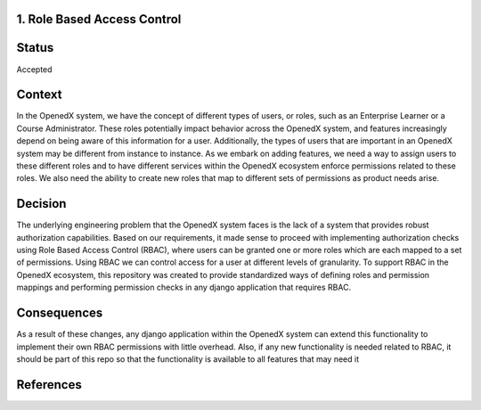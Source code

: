 1. Role Based Access Control
----------------------------

Status
------

Accepted


Context
-------
In the OpenedX system, we have the concept of different types of users, or roles, such as an Enterprise Learner or a
Course Administrator. These roles potentially impact behavior across the OpenedX system, and features increasingly
depend on being aware of this information for a user. Additionally, the types of users that are important in an OpenedX
system may be different from instance to instance. As we embark on adding features, we need a way to assign users to
these different roles and to have different services within the OpenedX ecosystem enforce permissions related to these
roles. We also need the ability to create new roles that map to different sets of permissions as product needs arise.


Decision
--------
The underlying engineering problem that the OpenedX system faces is the lack of a system that provides robust authorization
capabilities. Based on our requirements, it made sense to proceed with implementing authorization checks using Role Based
Access Control (RBAC), where users can be granted one or more roles which are each mapped to a set of permissions. Using
RBAC we can control access for a user at different levels of granularity. To support RBAC in the OpenedX ecosystem, this
repository was created to provide standardized ways of defining roles and permission mappings and performing permission
checks in any django application that requires RBAC.


Consequences
------------
As a result of these changes, any django application within the OpenedX system can extend this functionality to
implement their own RBAC permissions with little overhead. Also, if any new functionality is needed related to RBAC,
it should be part of this repo so that the functionality is available to all features that may need it

References
----------



